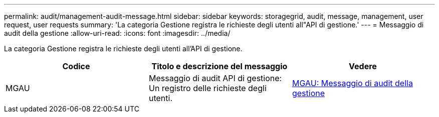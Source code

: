 ---
permalink: audit/management-audit-message.html 
sidebar: sidebar 
keywords: storagegrid, audit, message, management, user request, user requests 
summary: 'La categoria Gestione registra le richieste degli utenti all"API di gestione.' 
---
= Messaggio di audit della gestione
:allow-uri-read: 
:icons: font
:imagesdir: ../media/


[role="lead"]
La categoria Gestione registra le richieste degli utenti all'API di gestione.

|===
| Codice | Titolo e descrizione del messaggio | Vedere 


 a| 
MGAU
 a| 
Messaggio di audit API di gestione: Un registro delle richieste degli utenti.
 a| 
xref:mgau-management-audit-message.adoc[MGAU: Messaggio di audit della gestione]

|===